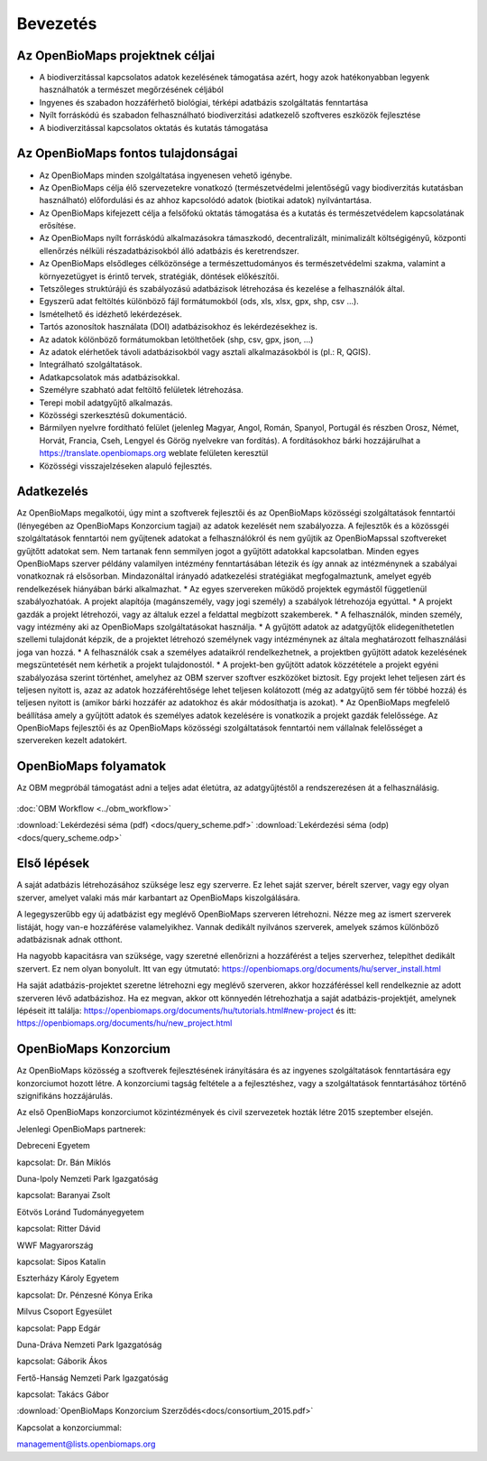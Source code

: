 Bevezetés
*********

Az OpenBioMaps projektnek céljai
================================
* A biodiverzitással kapcsolatos adatok kezelésének támogatása azért, hogy azok hatékonyabban legyenk használhatók a természet megőrzésének céljából
* Ingyenes és szabadon hozzáférhető biológiai, térképi adatbázis szolgáltatás fenntartása
* Nyílt forráskódú és szabadon felhasználható biodiverzitási adatkezelő szoftveres eszközök fejlesztése
* A biodiverzitással kapcsolatos oktatás és kutatás támogatása


Az OpenBioMaps fontos tulajdonságai
===================================
* Az OpenBioMaps minden szolgáltatása ingyenesen vehető igénybe.
* Az OpenBioMaps célja élő szervezetekre vonatkozó (természetvédelmi jelentőségű vagy biodiverzitás kutatásban használható) előfordulási és az ahhoz kapcsolódó adatok (biotikai adatok) nyilvántartása.
* Az OpenBioMaps kifejezett célja a felsőfokú oktatás támogatása és a kutatás és természetvédelem kapcsolatának erősítése.
* Az OpenBioMaps nyílt forráskódú alkalmazásokra támaszkodó, decentralizált, minimalizált költségigényű, központi ellenőrzés nélküli részadatbázisokból álló adatbázis és keretrendszer.
* Az OpenBioMaps elsődleges célközönsége a természettudományos és természetvédelmi szakma, valamint a környezetügyet is érintő tervek, stratégiák, döntések előkészítői.
* Tetszőleges struktúrájú és szabályozású adatbázisok létrehozása és kezelése a felhasználók által.
* Egyszerű adat feltöltés különböző fájl formátumokból (ods, xls, xlsx, gpx, shp, csv ...).
* Ismételhető és idézhető lekérdezések.
* Tartós azonosítok használata (DOI) adatbázisokhoz és lekérdezésekhez is.
* Az adatok kölönböző formátumokban letölthetőek (shp, csv, gpx, json, ...)
* Az adatok elérhetőek távoli adatbázisokból vagy asztali alkalmazásokból is (pl.: R, QGIS).
* Integrálható szolgáltatások.
* Adatkapcsolatok más adatbázisokkal.
* Személyre szabható adat feltöltő felületek létrehozása.
* Terepi mobil adatgyűjtő alkalmazás.
* Közösségi szerkesztésű dokumentáció.
* Bármilyen nyelvre fordítható felület (jelenleg Magyar, Angol, Román, Spanyol, Portugál és részben Orosz, Német, Horvát, Francia, Cseh, Lengyel és Görög nyelvekre van fordítás). A fordításokhoz bárki hozzájárulhat a https://translate.openbiomaps.org weblate felületen keresztül
* Közösségi visszajelzéseken alapuló fejlesztés.

Adatkezelés
===========
Az OpenBioMaps megalkotói, úgy mint a szoftverek fejlesztői és az OpenBioMaps közösségi szolgáltatások fenntartói (lényegében az OpenBioMaps Konzorcium tagjai) az adatok kezelését nem szabályozza. A fejlesztők és a közössgéi szolgáltatások fenntartói nem gyűjtenek adatokat a felhasználókról és nem gyűjtik az OpenBioMapssal szoftvereket gyűjtőtt adatokat sem. Nem tartanak fenn semmilyen jogot a gyűjtött adatokkal kapcsolatban. Minden egyes OpenBioMaps szerver példány valamilyen intézmény fenntartásában létezik és így annak az intézménynek a szabályai vonatkoznak rá elsősorban. Mindazonáltal irányadó adatkezelési stratégiákat megfogalmaztunk, amelyet egyéb rendelkezések hiányában bárki alkalmazhat. 
* Az egyes szervereken működő projektek egymástől függetlenül szabályozhatóak. A projekt alapítója (magánszemély, vagy jogi személy) a szabályok létrehozója egyúttal.
* A projekt gazdák a projekt létrehozói, vagy az általuk ezzel a feldattal megbízott szakemberek.
* A felhasználók, minden személy, vagy intézmény aki az OpenBioMaps szolgáltatásokat használja.
* A gyűjtött adatok az adatgyűjtők elidegeníthetetlen szellemi tulajdonát képzik, de a projektet létrehozó személynek vagy intézménynek az általa meghatározott felhasználási joga van hozzá. 
* A felhasználók csak a személyes adataikról rendelkezhetnek, a projektben gyűjtött adatok kezelésének megszüntetését nem kérhetik a projekt tulajdonostól. 
* A projekt-ben gyűjtött adatok közzététele a projekt egyéni szabályozása szerint történhet, amelyhez az OBM szerver szoftver eszközöket biztosít. Egy projekt lehet teljesen zárt és teljesen nyitott is, azaz az adatok hozzáférehtősége lehet teljesen kolátozott (még az adatgyűjtő sem fér többé hozzá) és teljesen nyitott is (amikor bárki hozzáfér az adatokhoz és akár módosíthatja is azokat).
* Az OpenBioMaps megfelelő beállítása amely a gyűjtött adatok és személyes adatok kezelésére is vonatkozik a projekt gazdák felelőssége.  Az OpenBioMaps fejlesztői és az OpenBioMaps közösségi szolgáltatások fenntartói nem vállalnak felelősséget a szervereken kezelt adatokért.

OpenBioMaps folyamatok
======================
Az OBM megpróbál támogatást adni a teljes adat életútra, az adatgyűjtéstől a rendszerezésen át a felhasználásig.

.. figure:: images/adat_eletut_infog.png
   :scale: 50 %
   :alt: OpenBioMaps adat életút infógrafika

:doc:`OBM Workflow <../obm_workflow>`

:download:`Lekérdezési séma (pdf) <docs/query_scheme.pdf>` :download:`Lekérdezési séma (odp) <docs/query_scheme.odp>`

Első lépések
============
A saját adatbázis létrehozásához szüksége lesz egy szerverre. Ez lehet saját szerver, bérelt szerver, vagy egy olyan szerver, amelyet valaki más már karbantart az OpenBioMaps kiszolgálására.

A legegyszerűbb egy új adatbázist egy meglévő OpenBioMaps szerveren létrehozni. Nézze meg az ismert szerverek listáját, hogy van-e hozzáférése valamelyikhez. Vannak dedikált nyilvános szerverek, amelyek számos különböző adatbázisnak adnak otthont.

Ha nagyobb kapacitásra van szüksége, vagy szeretné ellenőrizni a hozzáférést a teljes szerverhez, telepíthet dedikált szervert. Ez nem olyan bonyolult. Itt van egy útmutató: https://openbiomaps.org/documents/hu/server_install.html

Ha saját adatbázis-projektet szeretne létrehozni egy meglévő szerveren, akkor hozzáféréssel kell rendelkeznie az adott szerveren lévő adatbázishoz. Ha ez megvan, akkor ott könnyedén létrehozhatja a saját adatbázis-projektjét, amelynek lépéseit itt találja: https://openbiomaps.org/documents/hu/tutorials.html#new-project és
itt: https://openbiomaps.org/documents/hu/new_project.html


OpenBioMaps Konzorcium
======================
Az OpenBioMaps közösség a szoftverek fejlesztésének irányítására és az ingyenes szolgáltatások fenntartására egy konzorciumot hozott létre. A konzorciumi tagság feltétele a a fejlesztéshez, vagy a szolgáltatások fenntartásához történő szignifikáns hozzájárulás.

Az első OpenBioMaps konzorciumot közintézmények és civil szervezetek hozták létre 2015 szeptember elsején.

Jelenlegi OpenBioMaps partnerek:

Debreceni Egyetem

kapcsolat: Dr. Bán Miklós

Duna-Ipoly Nemzeti Park Igazgatóság

kapcsolat: Baranyai Zsolt

Eötvös Loránd Tudományegyetem

kapcsolat: Ritter Dávid

WWF Magyarország

kapcsolat: Sipos Katalin

Eszterházy Károly Egyetem

kapcsolat: Dr. Pénzesné Kónya Erika

Milvus Csoport Egyesület

kapcsolat: Papp Edgár

Duna-Dráva Nemzeti Park Igazgatóság

kapcsolat: Gáborik Ákos

Fertő-Hanság Nemzeti Park Igazgatóság

kapcsolat: Takács Gábor

:download:`OpenBioMaps Konzorcium Szerződés<docs/consortium_2015.pdf>`


Kapcsolat a konzorciummal:

management@lists.openbiomaps.org
